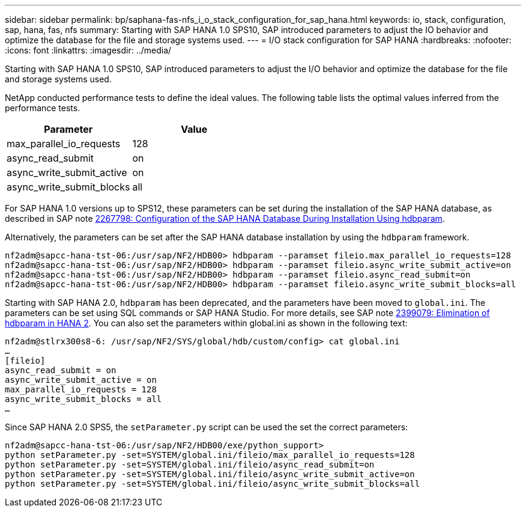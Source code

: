---
sidebar: sidebar
permalink: bp/saphana-fas-nfs_i_o_stack_configuration_for_sap_hana.html
keywords: io, stack, configuration, sap, hana, fas, nfs
summary: Starting with SAP HANA 1.0 SPS10, SAP introduced parameters to adjust the IO behavior and optimize the database for the file and storage systems used.
---
= I/O stack configuration for SAP HANA
:hardbreaks:
:nofooter:
:icons: font
:linkattrs:
:imagesdir: ../media/

//
// This file was created with NDAC Version 2.0 (August 17, 2020)
//
// 2021-06-16 12:00:07.248291
//

[.lead]
Starting with SAP HANA 1.0 SPS10, SAP introduced parameters to adjust the I/O behavior and optimize the database for the file and storage systems used.

NetApp conducted performance tests to define the ideal values. The following table lists the optimal values inferred from the performance tests.

|===
|Parameter |Value

|max_parallel_io_requests
|128
|async_read_submit
|on
|async_write_submit_active
|on
|async_write_submit_blocks
|all
|===

For SAP HANA 1.0 versions up to SPS12, these parameters can be set during the installation of the SAP HANA database, as described in SAP note https://launchpad.support.sap.com/[2267798: Configuration of the SAP HANA Database During Installation Using hdbparam^].

Alternatively, the parameters can be set after the SAP HANA database installation by using the `hdbparam` framework.

....
nf2adm@sapcc-hana-tst-06:/usr/sap/NF2/HDB00> hdbparam --paramset fileio.max_parallel_io_requests=128
nf2adm@sapcc-hana-tst-06:/usr/sap/NF2/HDB00> hdbparam --paramset fileio.async_write_submit_active=on
nf2adm@sapcc-hana-tst-06:/usr/sap/NF2/HDB00> hdbparam --paramset fileio.async_read_submit=on
nf2adm@sapcc-hana-tst-06:/usr/sap/NF2/HDB00> hdbparam --paramset fileio.async_write_submit_blocks=all
....

Starting with SAP HANA 2.0, `hdbparam` has been deprecated, and the parameters have been moved to `global.ini`. The parameters can be set using SQL commands or SAP HANA Studio. For more details, see SAP note https://launchpad.support.sap.com/[2399079: Elimination of hdbparam in HANA 2^]. You can also set the parameters within global.ini as shown in the following text:

....
nf2adm@stlrx300s8-6: /usr/sap/NF2/SYS/global/hdb/custom/config> cat global.ini
…
[fileio]
async_read_submit = on
async_write_submit_active = on
max_parallel_io_requests = 128
async_write_submit_blocks = all
…
....

Since SAP HANA 2.0 SPS5, the `setParameter.py` script can be used the set the correct parameters:

....
nf2adm@sapcc-hana-tst-06:/usr/sap/NF2/HDB00/exe/python_support>
python setParameter.py -set=SYSTEM/global.ini/fileio/max_parallel_io_requests=128
python setParameter.py -set=SYSTEM/global.ini/fileio/async_read_submit=on
python setParameter.py -set=SYSTEM/global.ini/fileio/async_write_submit_active=on
python setParameter.py -set=SYSTEM/global.ini/fileio/async_write_submit_blocks=all
....


